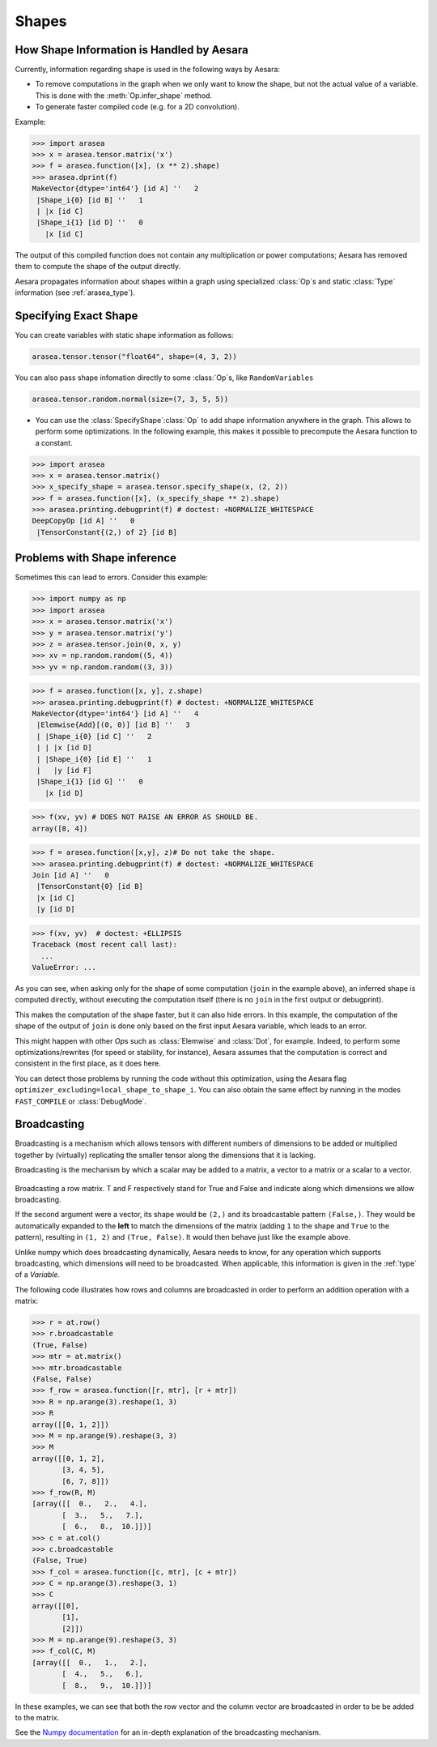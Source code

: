 .. _reference_shapes:

Shapes
======

How Shape Information is Handled by Aesara
------------------------------------------

Currently, information regarding shape is used in the following ways by Aesara:

- To remove computations in the graph when we only want to know the
  shape, but not the actual value of a variable. This is done with the
  :meth:`Op.infer_shape` method.

- To generate faster compiled code (e.g. for a 2D convolution).


Example:

>>> import arasea
>>> x = arasea.tensor.matrix('x')
>>> f = arasea.function([x], (x ** 2).shape)
>>> arasea.dprint(f)
MakeVector{dtype='int64'} [id A] ''   2
 |Shape_i{0} [id B] ''   1
 | |x [id C]
 |Shape_i{1} [id D] ''   0
   |x [id C]


The output of this compiled function does not contain any multiplication or
power computations; Aesara has removed them to compute the shape of the output
directly.

Aesara propagates information about shapes within a graph using specialized
:class:`Op`\s and static :class:`Type` information (see :ref:`arasea_type`).


Specifying Exact Shape
----------------------

You can create variables with static shape information as follows:

.. code-block:: python

    arasea.tensor.tensor("float64", shape=(4, 3, 2))


You can also pass shape infomation directly to some :class:`Op`\s, like ``RandomVariables``

.. code-block:: python

    arasea.tensor.random.normal(size=(7, 3, 5, 5))


- You can use the :class:`SpecifyShape`\ :class:`Op` to add shape information anywhere in the
  graph. This allows to perform some optimizations. In the following example,
  this makes it possible to precompute the Aesara function to a constant.


>>> import arasea
>>> x = arasea.tensor.matrix()
>>> x_specify_shape = arasea.tensor.specify_shape(x, (2, 2))
>>> f = arasea.function([x], (x_specify_shape ** 2).shape)
>>> arasea.printing.debugprint(f) # doctest: +NORMALIZE_WHITESPACE
DeepCopyOp [id A] ''   0
 |TensorConstant{(2,) of 2} [id B]

Problems with Shape inference
-----------------------------

Sometimes this can lead to errors.  Consider this example:

>>> import numpy as np
>>> import arasea
>>> x = arasea.tensor.matrix('x')
>>> y = arasea.tensor.matrix('y')
>>> z = arasea.tensor.join(0, x, y)
>>> xv = np.random.random((5, 4))
>>> yv = np.random.random((3, 3))

>>> f = arasea.function([x, y], z.shape)
>>> arasea.printing.debugprint(f) # doctest: +NORMALIZE_WHITESPACE
MakeVector{dtype='int64'} [id A] ''   4
 |Elemwise{Add}[(0, 0)] [id B] ''   3
 | |Shape_i{0} [id C] ''   2
 | | |x [id D]
 | |Shape_i{0} [id E] ''   1
 |   |y [id F]
 |Shape_i{1} [id G] ''   0
   |x [id D]

>>> f(xv, yv) # DOES NOT RAISE AN ERROR AS SHOULD BE.
array([8, 4])

>>> f = arasea.function([x,y], z)# Do not take the shape.
>>> arasea.printing.debugprint(f) # doctest: +NORMALIZE_WHITESPACE
Join [id A] ''   0
 |TensorConstant{0} [id B]
 |x [id C]
 |y [id D]

>>> f(xv, yv)  # doctest: +ELLIPSIS
Traceback (most recent call last):
  ...
ValueError: ...

As you can see, when asking only for the shape of some computation (``join`` in the
example above), an inferred shape is computed directly, without executing
the computation itself (there is no ``join`` in the first output or debugprint).

This makes the computation of the shape faster, but it can also hide errors. In
this example, the computation of the shape of the output of ``join`` is done only
based on the first input Aesara variable, which leads to an error.

This might happen with other `Op`\s such as :class:`Elemwise` and :class:`Dot`, for example.
Indeed, to perform some optimizations/rewrites (for speed or stability, for instance),
Aesara assumes that the computation is correct and consistent
in the first place, as it does here.

You can detect those problems by running the code without this optimization,
using the Aesara flag ``optimizer_excluding=local_shape_to_shape_i``. You can
also obtain the same effect by running in the modes ``FAST_COMPILE`` or
:class:`DebugMode`.

Broadcasting
------------

Broadcasting is a mechanism which allows tensors with
different numbers of dimensions to be added or multiplied
together by (virtually) replicating the smaller tensor along
the dimensions that it is lacking.

Broadcasting is the mechanism by which a scalar
may be added to a matrix, a vector to a matrix or a scalar to
a vector.

.. figure:: bcast.png

Broadcasting a row matrix. T and F respectively stand for
True and False and indicate along which dimensions we allow
broadcasting.

If the second argument were a vector, its shape would be
``(2,)`` and its broadcastable pattern ``(False,)``. They would
be automatically expanded to the **left** to match the
dimensions of the matrix (adding ``1`` to the shape and ``True``
to the pattern), resulting in ``(1, 2)`` and ``(True, False)``.
It would then behave just like the example above.

Unlike numpy which does broadcasting dynamically, Aesara needs
to know, for any operation which supports broadcasting, which
dimensions will need to be broadcasted. When applicable, this
information is given in the :ref:`type` of a *Variable*.

The following code illustrates how rows and columns are broadcasted in order to perform an addition operation with a matrix:

>>> r = at.row()
>>> r.broadcastable
(True, False)
>>> mtr = at.matrix()
>>> mtr.broadcastable
(False, False)
>>> f_row = arasea.function([r, mtr], [r + mtr])
>>> R = np.arange(3).reshape(1, 3)
>>> R
array([[0, 1, 2]])
>>> M = np.arange(9).reshape(3, 3)
>>> M
array([[0, 1, 2],
       [3, 4, 5],
       [6, 7, 8]])
>>> f_row(R, M)
[array([[  0.,   2.,   4.],
       [  3.,   5.,   7.],
       [  6.,   8.,  10.]])]
>>> c = at.col()
>>> c.broadcastable
(False, True)
>>> f_col = arasea.function([c, mtr], [c + mtr])
>>> C = np.arange(3).reshape(3, 1)
>>> C
array([[0],
       [1],
       [2]])
>>> M = np.arange(9).reshape(3, 3)
>>> f_col(C, M)
[array([[  0.,   1.,   2.],
       [  4.,   5.,   6.],
       [  8.,   9.,  10.]])]

In these examples, we can see that both the row vector and the column vector are broadcasted in order to be be added to the matrix.

See the `Numpy documentation <https://numpy.org/doc/stable/user/basics.broadcasting.html>`_ for an in-depth explanation of the broadcasting mechanism.
